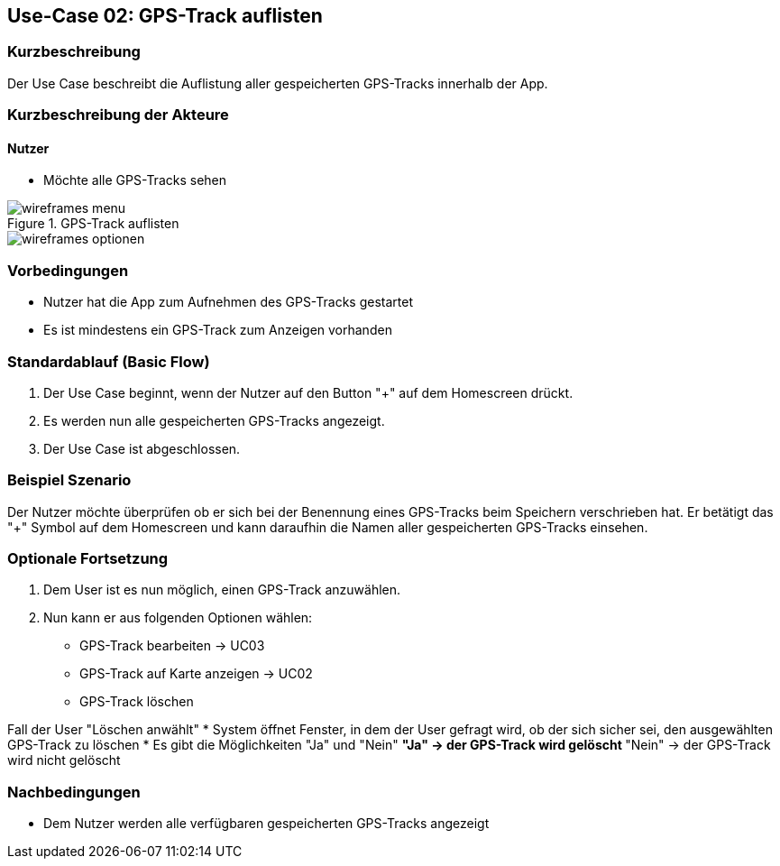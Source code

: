 :imagesdir: images

== Use-Case 02: GPS-Track auflisten

=== Kurzbeschreibung
Der Use Case beschreibt die Auflistung aller gespeicherten GPS-Tracks innerhalb der App.

=== Kurzbeschreibung der Akteure

==== Nutzer
* Möchte alle GPS-Tracks sehen

.GPS-Track auflisten
image::wireframes_menu.png[]
image::wireframes_optionen.png[]

=== Vorbedingungen
* Nutzer hat die App zum Aufnehmen des GPS-Tracks gestartet

* Es ist mindestens ein GPS-Track zum Anzeigen vorhanden

=== Standardablauf (Basic Flow)
. Der Use Case beginnt, wenn der Nutzer auf den Button "+" auf dem Homescreen drückt.
. Es werden nun alle gespeicherten GPS-Tracks angezeigt.
. Der Use Case ist abgeschlossen.

=== Beispiel Szenario
//Szenarios sind konkrete Instanzen eines Use Case, d.h. mit einem konkreten Akteur und einem konkreten Durchlauf der o.g. Flows. Szenarios können als Vorstufe für die Entwicklung von Flows und/oder zu deren Validierung verwendet werden.

Der Nutzer möchte überprüfen ob er sich bei der Benennung eines GPS-Tracks beim Speichern
verschrieben hat. Er betätigt das "+" Symbol auf dem Homescreen und kann daraufhin
die Namen aller gespeicherten GPS-Tracks einsehen.

=== Optionale Fortsetzung
. Dem User ist es nun möglich, einen GPS-Track anzuwählen.
. Nun kann er aus folgenden Optionen wählen:
* GPS-Track bearbeiten -> UC03
* GPS-Track auf Karte anzeigen -> UC02
* GPS-Track löschen

Fall der User "Löschen anwählt"
* System öffnet Fenster, in dem der User gefragt wird, ob der sich sicher sei, den ausgewählten GPS-Track zu löschen
* Es gibt die Möglichkeiten "Ja" und "Nein"
** "Ja" -> der GPS-Track wird gelöscht
** "Nein" -> der GPS-Track wird nicht gelöscht




=== Nachbedingungen
* Dem Nutzer werden alle verfügbaren gespeicherten GPS-Tracks angezeigt
